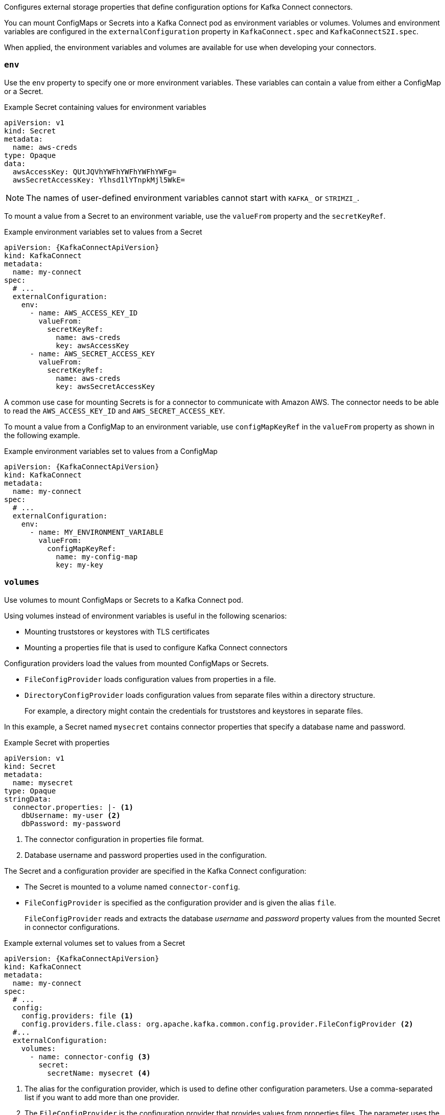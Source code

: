 Configures external storage properties that define configuration options for Kafka Connect connectors.

You can mount ConfigMaps or Secrets into a Kafka Connect pod as environment variables or volumes.
Volumes and environment variables are configured in the `externalConfiguration` property in `KafkaConnect.spec` and `KafkaConnectS2I.spec`.

When applied, the environment variables and volumes are available for use when developing your connectors.

[id='property-kafka-connect-external-env-{context}']
=== `env`

Use the `env` property to specify one or more environment variables.
These variables can contain a value from either a ConfigMap or a Secret.

.Example Secret containing values for environment variables
[source,yaml,subs=attributes+]
----
apiVersion: v1
kind: Secret
metadata:
  name: aws-creds
type: Opaque
data:
  awsAccessKey: QUtJQVhYWFhYWFhYWFhYWFg=
  awsSecretAccessKey: Ylhsd1lYTnpkMjl5WkE=
----

NOTE: The names of user-defined environment variables cannot start with `KAFKA_` or `STRIMZI_`.

To mount a value from a Secret to an environment variable, use the `valueFrom` property and the `secretKeyRef`.

.Example environment variables set to values from a Secret
[source,yaml,subs="attributes+"]
----
apiVersion: {KafkaConnectApiVersion}
kind: KafkaConnect
metadata:
  name: my-connect
spec:
  # ...
  externalConfiguration:
    env:
      - name: AWS_ACCESS_KEY_ID
        valueFrom:
          secretKeyRef:
            name: aws-creds
            key: awsAccessKey
      - name: AWS_SECRET_ACCESS_KEY
        valueFrom:
          secretKeyRef:
            name: aws-creds
            key: awsSecretAccessKey
----

A common use case for mounting Secrets is for a connector to communicate with Amazon AWS.
The connector needs to be able to read the `AWS_ACCESS_KEY_ID` and `AWS_SECRET_ACCESS_KEY`.

To mount a value from a ConfigMap to an environment variable, use `configMapKeyRef` in the `valueFrom` property as shown in the following example.

.Example environment variables set to values from a ConfigMap
[source,yaml,subs="attributes+"]
----
apiVersion: {KafkaConnectApiVersion}
kind: KafkaConnect
metadata:
  name: my-connect
spec:
  # ...
  externalConfiguration:
    env:
      - name: MY_ENVIRONMENT_VARIABLE
        valueFrom:
          configMapKeyRef:
            name: my-config-map
            key: my-key
----

[id='property-kafka-connect-external-volumes-{context}']
=== `volumes`

Use volumes to mount ConfigMaps or Secrets to a Kafka Connect pod.

Using volumes instead of environment variables is useful in the following scenarios:

* Mounting truststores or keystores with TLS certificates
* Mounting a properties file that is used to configure Kafka Connect connectors

Configuration providers load the values from mounted ConfigMaps or Secrets.

* `FileConfigProvider` loads configuration values from properties in a file.
* `DirectoryConfigProvider` loads configuration values from separate files within a directory structure.
+
For example, a directory might contain the credentials for truststores and keystores in separate files.

In this example, a Secret named `mysecret` contains connector properties that specify a database name and password.

.Example Secret with properties
[source,yaml,subs=attributes+]
----
apiVersion: v1
kind: Secret
metadata:
  name: mysecret
type: Opaque
stringData:
  connector.properties: |- <1>
    dbUsername: my-user <2>
    dbPassword: my-password
----
<1> The connector configuration in properties file format.
<2> Database username and password properties used in the configuration.

The Secret and a configuration provider are specified in the Kafka Connect configuration:

* The Secret is mounted to a volume named `connector-config`.
* `FileConfigProvider` is specified as the configuration provider and is given the alias `file`.
+
`FileConfigProvider` reads and extracts the database _username_ and _password_ property values from the mounted Secret in connector configurations.

.Example external volumes set to values from a Secret
[source,yaml,subs="attributes+"]
----
apiVersion: {KafkaConnectApiVersion}
kind: KafkaConnect
metadata:
  name: my-connect
spec:
  # ...
  config:
    config.providers: file <1>
    config.providers.file.class: org.apache.kafka.common.config.provider.FileConfigProvider <2>
  #...
  externalConfiguration:
    volumes:
      - name: connector-config <3>
        secret:
          secretName: mysecret <4>
----
<1> The alias for the configuration provider, which is used to define other configuration parameters.
Use a comma-separated list if you want to add more than one provider.
<2> The `FileConfigProvider` is the configuration provider that provides values from properties files.
The parameter uses the alias from `config.providers`, taking the form `config.providers.${alias}.class`.
<3> The name of the volume containing the Secret. Each volume must specify a name in the `name` property and a reference to a ConfigMap or Secret.
<4> The name of the Secret.

The volumes are mounted inside the Kafka Connect containers in the path `/opt/kafka/external-configuration/_<volume-name>_`.
For example, the files from a volume named `connector-config` will appear in the directory `/opt/kafka/external-configuration/connector-config`.
